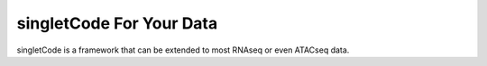 singletCode For Your Data
===================================

singletCode is a framework that can be extended to most RNAseq or even ATACseq data. 
